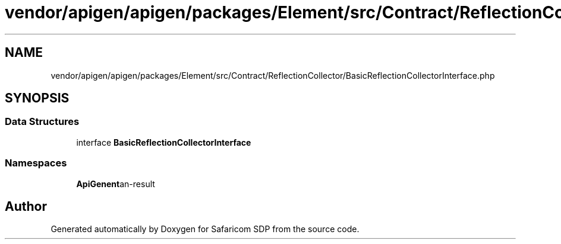 .TH "vendor/apigen/apigen/packages/Element/src/Contract/ReflectionCollector/BasicReflectionCollectorInterface.php" 3 "Sat Sep 26 2020" "Safaricom SDP" \" -*- nroff -*-
.ad l
.nh
.SH NAME
vendor/apigen/apigen/packages/Element/src/Contract/ReflectionCollector/BasicReflectionCollectorInterface.php
.SH SYNOPSIS
.br
.PP
.SS "Data Structures"

.in +1c
.ti -1c
.RI "interface \fBBasicReflectionCollectorInterface\fP"
.br
.in -1c
.SS "Namespaces"

.in +1c
.ti -1c
.RI " \fBApiGen\\Element\\Contract\\ReflectionCollector\fP"
.br
.in -1c
.SH "Author"
.PP 
Generated automatically by Doxygen for Safaricom SDP from the source code\&.
